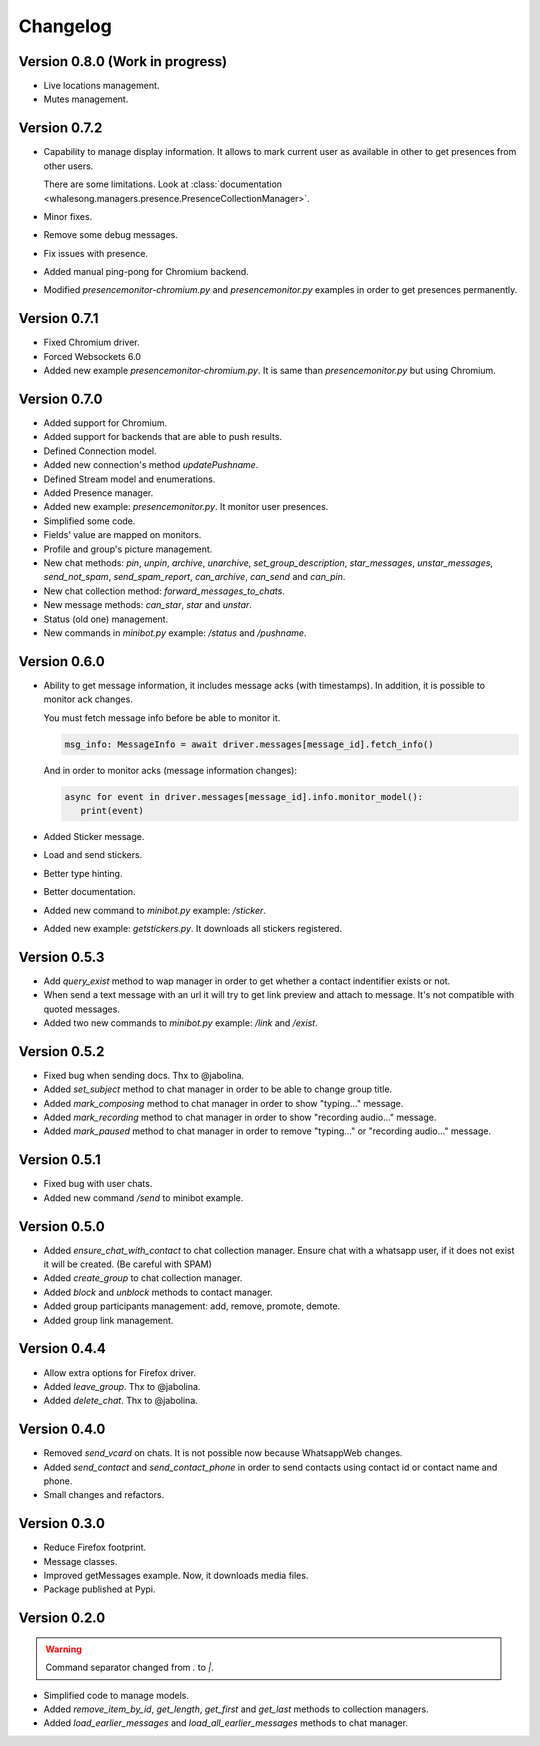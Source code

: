 =========
Changelog
=========

--------------------------------
Version 0.8.0 (Work in progress)
--------------------------------

* Live locations management.
* Mutes management.

-------------
Version 0.7.2
-------------

* Capability to manage display information. It allows to mark current user as available in other
  to get presences from other users.

  There are some limitations. Look at :class:`documentation <whalesong.managers.presence.PresenceCollectionManager>`.

* Minor fixes.

* Remove some debug messages.

* Fix issues with presence.

* Added manual ping-pong for Chromium backend.

* Modified `presencemonitor-chromium.py` and `presencemonitor.py` examples in order to get presences
  permanently.

-------------
Version 0.7.1
-------------

* Fixed Chromium driver.
* Forced Websockets 6.0
* Added new example `presencemonitor-chromium.py`. It is same than `presencemonitor.py` but using Chromium.

-------------
Version 0.7.0
-------------

* Added support for Chromium.
* Added support for backends that are able to push results.
* Defined Connection model.
* Added new connection's method `updatePushname`.
* Defined Stream model and enumerations.
* Added Presence manager.
* Added new example: `presencemonitor.py`. It monitor user presences.
* Simplified some code.
* Fields' value are mapped on monitors.
* Profile and group's picture management.

* New chat methods: `pin`, `unpin`, `archive`, `unarchive`,
  `set_group_description`, `star_messages`, `unstar_messages`, `send_not_spam`,
  `send_spam_report`, `can_archive`, `can_send` and `can_pin`.

* New chat collection method: `forward_messages_to_chats`.

* New message methods: `can_star`, `star` and `unstar`.

* Status (old one) management.

* New commands in `minibot.py` example: `/status` and `/pushname`.

-------------
Version 0.6.0
-------------

* Ability to get message information, it includes message acks (with timestamps).
  In addition, it is possible to monitor ack changes.

  You must fetch message info before be able to monitor it.

  .. code-block:: python3

     msg_info: MessageInfo = await driver.messages[message_id].fetch_info()

  And in order to monitor acks (message information changes):

  .. code-block:: python3

     async for event in driver.messages[message_id].info.monitor_model():
        print(event)

* Added Sticker message.

* Load and send stickers.

* Better type hinting.

* Better documentation.

* Added new command to `minibot.py` example: `/sticker`.

* Added new example: `getstickers.py`. It downloads all stickers registered.


-------------
Version 0.5.3
-------------

* Add `query_exist` method to wap manager in order to get whether a contact indentifier exists or not.

* When send a text message with an url it will try to get link preview and attach to message.
  It's not compatible with quoted messages.

* Added two new commands to `minibot.py` example: `/link` and `/exist`.

-------------
Version 0.5.2
-------------

* Fixed bug when sending docs. Thx to @jabolina.
* Added `set_subject` method to chat manager in order to be able to change group title.
* Added `mark_composing` method to chat manager in order to show "typing..." message.
* Added `mark_recording` method to chat manager in order to show "recording audio..." message.
* Added `mark_paused` method to chat manager in order to remove "typing..." or "recording audio..." message.

-------------
Version 0.5.1
-------------

* Fixed bug with user chats.
* Added new command `/send` to minibot example.

-------------
Version 0.5.0
-------------

* Added `ensure_chat_with_contact` to chat collection manager.
  Ensure chat with a whatsapp user, if it does not exist it will be created. (Be careful with SPAM)

* Added `create_group` to chat collection manager.
* Added `block` and `unblock` methods to contact manager.
* Added group participants management: add, remove, promote, demote.
* Added group link management.


-------------
Version 0.4.4
-------------

* Allow extra options for Firefox driver.
* Added `leave_group`. Thx to @jabolina.
* Added `delete_chat`. Thx to @jabolina.

-------------
Version 0.4.0
-------------

* Removed `send_vcard` on chats. It is not possible now because WhatsappWeb changes.
* Added `send_contact` and `send_contact_phone` in order to send contacts using contact id or contact name and phone.
* Small changes and refactors.


-------------
Version 0.3.0
-------------

* Reduce Firefox footprint.
* Message classes.
* Improved getMessages example. Now, it downloads media files.
* Package published at Pypi.

-------------
Version 0.2.0
-------------

.. warning:: Command separator changed from `.` to `|`.

* Simplified code to manage models.
* Added `remove_item_by_id`, `get_length`, `get_first` and `get_last` methods to collection managers.
* Added `load_earlier_messages` and `load_all_earlier_messages` methods to chat manager.
